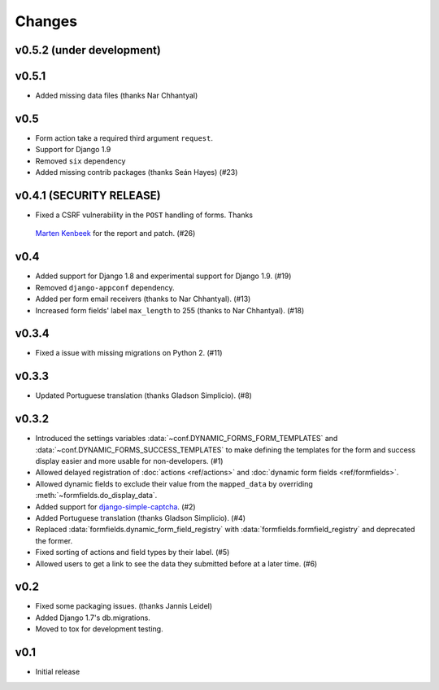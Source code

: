 =======
Changes
=======

.. py:currentmodule:: dynamic_forms

v0.5.2 (under development)
==========================


v0.5.1
======

* Added missing data files (thanks Nar Chhantyal)


v0.5
====

* Form action take a required third argument ``request``.
* Support for Django 1.9
* Removed ``six`` dependency
* Added missing contrib packages (thanks Seán Hayes) (#23)


v0.4.1 (SECURITY RELEASE)
=========================

* Fixed a CSRF vulnerability in the ``POST`` handling of forms. Thanks
 `Marten Kenbeek <https://github.com/knbk>`_ for the report and patch. (#26)


v0.4
====

* Added support for Django 1.8 and experimental support for Django 1.9. (#19)
* Removed ``django-appconf`` dependency.
* Added per form email receivers (thanks to Nar Chhantyal). (#13)
* Increased form fields' label ``max_length`` to 255 (thanks to Nar Chhantyal).
  (#18)


v0.3.4
======

* Fixed a issue with missing migrations on Python 2. (#11)


v0.3.3
======

* Updated Portuguese translation (thanks Gladson Simplicio). (#8)


v0.3.2
======

* Introduced the settings variables :data:`~conf.DYNAMIC_FORMS_FORM_TEMPLATES`
  and :data:`~conf.DYNAMIC_FORMS_SUCCESS_TEMPLATES` to make defining the
  templates for the form and success display easier and more usable for
  non-developers. (#1)
* Allowed delayed registration of :doc:`actions <ref/actions>` and
  :doc:`dynamic form fields <ref/formfields>`.
* Allowed dynamic fields to exclude their value from the ``mapped_data`` by
  overriding :meth:`~formfields.do_display_data`.
* Added support for `django-simple-captcha
  <https://github.com/mbi/django-simple-captcha>`_. (#2)
* Added Portuguese translation (thanks Gladson Simplicio). (#4)
* Replaced :data:`formfields.dynamic_form_field_registry` with
  :data:`formfields.formfield_registry` and deprecated the former.
* Fixed sorting of actions and field types by their label. (#5)
* Allowed users to get a link to see the data they submitted before at a later
  time. (#6)


v0.2
====

* Fixed some packaging issues. (thanks Jannis Leidel)
* Added Django 1.7's db.migrations.
* Moved to tox for development testing.


v0.1
====

* Initial release
